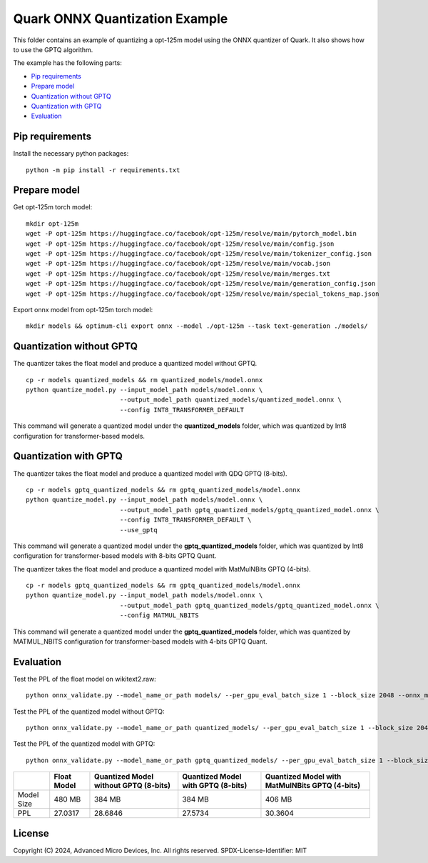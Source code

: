 .. raw:: html

   <!-- omit in toc -->

Quark ONNX Quantization Example
===============================

This folder contains an example of quantizing a opt-125m model using the ONNX quantizer of Quark. It also shows how to use the GPTQ algorithm.

The example has the following parts:

-  `Pip requirements <#pip-requirements>`__
-  `Prepare model <#prepare-model>`__
-  `Quantization without GPTQ <#quantization-without-gptq-quant>`__
-  `Quantization with GPTQ <#quantization-with-gptq-quant>`__
-  `Evaluation <#evaluation>`__

Pip requirements
----------------

Install the necessary python packages:

::

   python -m pip install -r requirements.txt

Prepare model
-------------

Get opt-125m torch model:

::

   mkdir opt-125m
   wget -P opt-125m https://huggingface.co/facebook/opt-125m/resolve/main/pytorch_model.bin
   wget -P opt-125m https://huggingface.co/facebook/opt-125m/resolve/main/config.json
   wget -P opt-125m https://huggingface.co/facebook/opt-125m/resolve/main/tokenizer_config.json
   wget -P opt-125m https://huggingface.co/facebook/opt-125m/resolve/main/vocab.json
   wget -P opt-125m https://huggingface.co/facebook/opt-125m/resolve/main/merges.txt
   wget -P opt-125m https://huggingface.co/facebook/opt-125m/resolve/main/generation_config.json
   wget -P opt-125m https://huggingface.co/facebook/opt-125m/resolve/main/special_tokens_map.json


Export onnx model from opt-125m torch model:

::

   mkdir models && optimum-cli export onnx --model ./opt-125m --task text-generation ./models/

Quantization without GPTQ
-------------------------

The quantizer takes the float model and produce a quantized model without GPTQ.

::

   cp -r models quantized_models && rm quantized_models/model.onnx
   python quantize_model.py --input_model_path models/model.onnx \
                            --output_model_path quantized_models/quantized_model.onnx \
                            --config INT8_TRANSFORMER_DEFAULT

This command will generate a quantized model under the **quantized_models** folder, which was quantized by Int8 configuration for transformer-based models.

Quantization with GPTQ
----------------------

The quantizer takes the float model and produce a quantized model with QDQ GPTQ (8-bits).

::

   cp -r models gptq_quantized_models && rm gptq_quantized_models/model.onnx
   python quantize_model.py --input_model_path models/model.onnx \
                            --output_model_path gptq_quantized_models/gptq_quantized_model.onnx \
                            --config INT8_TRANSFORMER_DEFAULT \
                            --use_gptq

This command will generate a quantized model under the **gptq_quantized_models** folder, which was quantized by Int8 configuration for transformer-based models with 8-bits GPTQ Quant.


The quantizer takes the float model and produce a quantized model with MatMulNBits GPTQ (4-bits).

::

   cp -r models gptq_quantized_models && rm gptq_quantized_models/model.onnx
   python quantize_model.py --input_model_path models/model.onnx \
                            --output_model_path gptq_quantized_models/gptq_quantized_model.onnx \
                            --config MATMUL_NBITS

This command will generate a quantized model under the **gptq_quantized_models** folder, which was quantized by MATMUL_NBITS configuration for transformer-based models with 4-bits GPTQ Quant.


Evaluation
----------

Test the PPL of the float model on wikitext2.raw:

::

   python onnx_validate.py --model_name_or_path models/ --per_gpu_eval_batch_size 1 --block_size 2048 --onnx_model models/ --do_onnx_eval --no_cuda

Test the PPL of the quantized model without GPTQ:

::

   python onnx_validate.py --model_name_or_path quantized_models/ --per_gpu_eval_batch_size 1 --block_size 2048 --onnx_model quantized_models/ --do_onnx_eval --no_cuda

Test the PPL of the quantized model with GPTQ:

::

   python onnx_validate.py --model_name_or_path gptq_quantized_models/ --per_gpu_eval_batch_size 1 --block_size 2048 --onnx_model gptq_quantized_models/ --do_onnx_eval --no_cuda

+-------+--------------------+-----------------------+--------------------+-----------------------------+
|       | Float Model        | Quantized Model       | Quantized Model    | Quantized Model with        |
|       |                    | without GPTQ (8-bits) | with GPTQ (8-bits) | MatMulNBits GPTQ (4-bits)   |
+=======+====================+=======================+====================+=============================+
| Model | 480 MB             | 384 MB                | 384 MB             | 406 MB                      |
| Size  |                    |                       |                    |                             |
+-------+--------------------+-----------------------+--------------------+-----------------------------+
| PPL   | 27.0317            | 28.6846               | 27.5734            | 30.3604                     |
+-------+--------------------+-----------------------+--------------------+-----------------------------+

.. raw:: html

   <!-- omit in toc -->

License
-------

Copyright (C) 2024, Advanced Micro Devices, Inc. All rights reserved.
SPDX-License-Identifier: MIT
